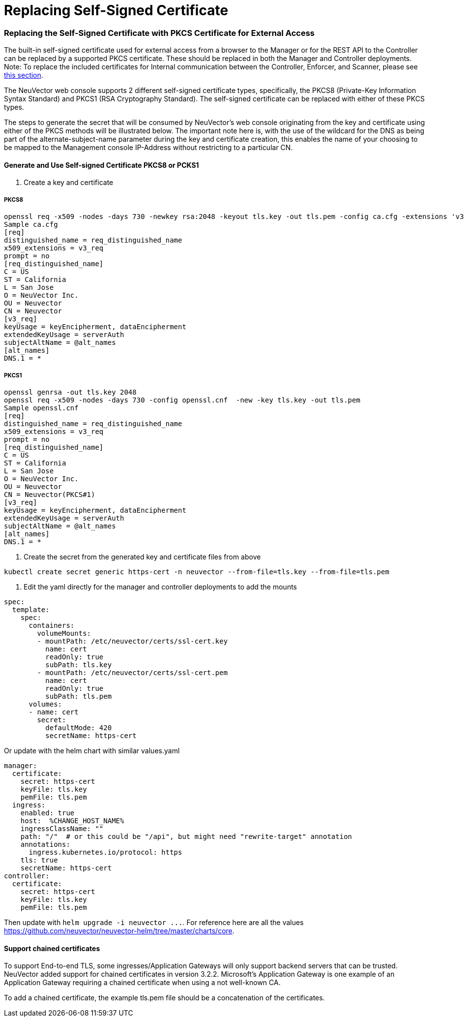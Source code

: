 = Replacing Self-Signed Certificate
:slug: /configuration/console/replacecert
:taxonomy: {"category"=>"docs"}

=== Replacing the Self-Signed Certificate with PKCS Certificate for External Access

The built-in self-signed certificate used for external access from a browser to the Manager or for the REST API to the Controller can be replaced by a supported PKCS certificate. These should be replaced in both the Manager and Controller deployments. Note: To replace the included certificates for Internal communication between the Controller, Enforcer, and Scanner, please see link:/deploying/production/internal/[this section].

The NeuVector web console supports 2 different self-signed certificate types, specifically, the PKCS8 (Private-Key Information Syntax Standard) and PKCS1 (RSA Cryptography Standard).  The self-signed certificate can be replaced with either of these PKCS types.

The steps to generate the secret that will be consumed by NeuVector's web console originating from the key and certificate using either of the PKCS methods will be illustrated below.  The important note here is, with the use of the wildcard for the DNS as being part of the alternate-subject-name parameter during the key and certificate creation, this enables the name of your choosing to be mapped to the Management console IP-Address without restricting to a particular CN.

==== Generate and Use Self-signed Certificate PKCS8 or PCKS1

. Create a key and certificate

===== PKCS8

[,shell]
----
openssl req -x509 -nodes -days 730 -newkey rsa:2048 -keyout tls.key -out tls.pem -config ca.cfg -extensions 'v3_req'
Sample ca.cfg
[req]
distinguished_name = req_distinguished_name
x509_extensions = v3_req
prompt = no
[req_distinguished_name]
C = US
ST = California
L = San Jose
O = NeuVector Inc.
OU = Neuvector
CN = Neuvector
[v3_req]
keyUsage = keyEncipherment, dataEncipherment
extendedKeyUsage = serverAuth
subjectAltName = @alt_names
[alt_names]
DNS.1 = *
----

===== PKCS1

[,shell]
----
openssl genrsa -out tls.key 2048
openssl req -x509 -nodes -days 730 -config openssl.cnf  -new -key tls.key -out tls.pem
Sample openssl.cnf
[req]
distinguished_name = req_distinguished_name
x509_extensions = v3_req
prompt = no
[req_distinguished_name]
C = US
ST = California
L = San Jose
O = NeuVector Inc.
OU = Neuvector
CN = Neuvector(PKCS#1)
[v3_req]
keyUsage = keyEncipherment, dataEncipherment
extendedKeyUsage = serverAuth
subjectAltName = @alt_names
[alt_names]
DNS.1 = *
----

. Create the secret from the generated key and certificate files from above

[,shell]
----
kubectl create secret generic https-cert -n neuvector --from-file=tls.key --from-file=tls.pem
----

. Edit the yaml directly for the manager and controller deployments to add the mounts

[,yaml]
----
spec:
  template:
    spec:
      containers:
        volumeMounts:
        - mountPath: /etc/neuvector/certs/ssl-cert.key
          name: cert
          readOnly: true
          subPath: tls.key
        - mountPath: /etc/neuvector/certs/ssl-cert.pem
          name: cert
          readOnly: true
          subPath: tls.pem
      volumes:
      - name: cert
        secret:
          defaultMode: 420
          secretName: https-cert
----

Or update with the helm chart with similar values.yaml

[,yaml]
----
manager:
  certificate:
    secret: https-cert
    keyFile: tls.key
    pemFile: tls.pem
  ingress:
    enabled: true
    host:  %CHANGE_HOST_NAME%
    ingressClassName: ""
    path: "/"  # or this could be "/api", but might need "rewrite-target" annotation
    annotations:
      ingress.kubernetes.io/protocol: https
    tls: true
    secretName: https-cert
controller:
  certificate:
    secret: https-cert
    keyFile: tls.key
    pemFile: tls.pem
----

Then update with `+helm upgrade -i neuvector ...+`. For reference here are all the values https://github.com/neuvector/neuvector-helm/tree/master/charts/core.

==== Support chained certificates

To support End-to-end TLS, some ingresses/Application Gateways will only support backend servers that can be trusted.  NeuVector added support for chained certificates in version 3.2.2.  Microsoft's Application Gateway is one example of an Application Gateway requiring a chained certificate when using a not well-known CA.

To add a chained certificate, the example tls.pem file should be a concatenation of the certificates.
